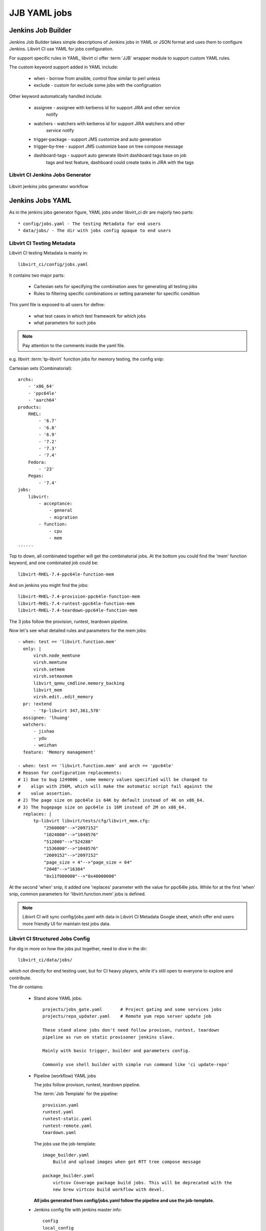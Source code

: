 JJB YAML jobs
*************

Jenkins Job Builder
===================
Jenkins Job Builder takes simple descriptions of Jenkins jobs in YAML or JSON
format and uses them to configure Jenkins. Libvirt CI use YAML for jobs
configuration.

For support specific rules in YAML, libvirt ci offer :term:`JJB` wrapper module
to support custom YAML rules.

The custom keyword support added in YAML include:

  * when - borrow from ansible, control flow similar to perl unless
  * exclude - custom for exclude some jobs with the configruation

Other keyword automatically handled include:

  * assignee - assignee with kerberos id for support JIRA and other service
               notify
  * watchers - watchers with kerberos id for support JIRA watchers and other
               service notify
  * trigger-package - support JMS customize and auto generation
  * trigger-by-tree - support JMS customize base on tree compose message
  * dashboard-tags - support auto generate libvirt dashboard tags base on job
                     tags and test feature, dashboard could create tasks in
                     JIRA with the tags

Libvirt CI Jenkins Jobs Generator
---------------------------------

.. figure:: images/libvirt_jenkins_jobs_generator.png
   :align:  center

   Libvirt jenkins jobs generator workflow

Jenkins Jobs YAML
=================

As in the jenkins jobs generator figure, YAML jobs under libvirt_ci dir are
majorly two parts::

  * config/jobs.yaml - The testing Metadata for end users
  * data/jobs/ - The dir with jobs config opaque to end users

Libvirt CI Testing Metadata
---------------------------

Libvirt CI testing Metadata is mainly in::

  libvirt_ci/config/jobs.yaml

It contains two major parts:

  * Cartesian sets for specifying the combination axes for generating
    all testing jobs
  * Rules to filtering specific combinations or setting parameter for specific
    condition

This yaml file is exposed to all users for define:

  * what test cases in which test framework for which jobs
  * what parameters for such jobs

.. note:: Pay attention to the comments inside the yaml file.

e.g. libvirt :term:`tp-libvirt` function jobs for memory testing, the config snip:

Cartesian sets (Combinatorial)::

  archs:
      - 'x86_64'
      - 'ppc64le'
      - 'aarch64'
  products:
      RHEL:
          - '6.7'
          - '6.8'
          - '6.9'
          - '7.2'
          - '7.3'
          - '7.4'
      Fedora:
          - '23'
      Pegas:
          - '7.4'
  jobs:
      libvirt:
          - acceptance:
              - general
              - migration
          - function:
              - cpu
              - mem
  ......

Top to down, all combinated together will get the combinatorial jobs. At the
bottom you could find the 'mem' function keyword, and one combinated job could
be::

  libvirt-RHEL-7.4-ppc64le-function-mem

And on jenkins you might find the jobs::

  libvirt-RHEL-7.4-provision-ppc64le-function-mem
  libvirt-RHEL-7.4-runtest-ppc64le-function-mem
  libvirt-RHEL-7.4-teardown-ppc64le-function-mem

The 3 jobs follow the provision, runtest, teardown pipeline.

Now let's see what detailed rules and parameters for the mem jobs::

    - when: test == 'libvirt.function.mem'
      only: |
          virsh.node_memtune
          virsh.memtune
          virsh.setmem
          virsh.setmaxmem
          libvirt_qemu_cmdline.memory_backing
          libvirt_mem
          virsh.edit..edit_memory
      pr: !extend
          - 'tp-libvirt 347,361,570'
      assignee: 'lhuang'
      watchers:
          - jishao
          - ydu
          - weizhan
      feature: 'Memory management'

    - when: test == 'libvirt.function.mem' and arch == 'ppc64le'
    # Reason for configuration replacements:
    # 1) Due to bug 1249006 , some memory values specified will be changed to
    #    align with 256M, which will make the automatic script fail against the
    #    value assertion.
    # 2) The page size on ppc64le is 64K by default instead of 4K on x86_64.
    # 3) The hugepage size on ppc64le is 16M instead of 2M on x86_64.
      replaces: |
          tp-libvirt libvirt/tests/cfg/libvirt_mem.cfg:
              "2560000"-->"2097152"
              "1024000"-->"1048576"
              "512000"-->"524288"
              "1536000"-->"1048576"
              "2609152"-->"2097152"
              "page_size = 4"-->"page_size = 64"
              "2048"-->"16384"
              "0x11f000000"-->"0x40000000"

At the second 'when' snip, it added one 'replaces' parameter with the value for
ppc64le jobs. While for at the first 'when' snip, common parameters for
'libvirt.function.mem' jobs is defined.

.. note:: Libivrt CI will sync config/jobs.yaml with data in Libvirt CI
          Metadata Google sheet, which offer end users more friendly UI for
          maintain test jobs data.

Libvirt CI Structured Jobs Config
---------------------------------

For dig in more on how the jobs put together, need to dive in the dir::

  libvirt_ci/data/jobs/

which not directly for end testing user, but for CI heavy players, while it's
still open to everyone to explore and contribute.

The dir contains:

  * Stand alone YAML jobs::

      projects/jobs_gate.yaml       # Project gating and some services jobs
      projects/repo_updater.yaml    # Remote yum repo server update job

      These stand alone jobs don't need follow provison, runtest, teardown
      pipeline as run on static provisoner jenkins slave.

      Mainly with basic trigger, builder and parameters config.

      Commonly use shell builder with simple run command like 'ci update-repo'

  * Pipeline (workflow) YAML jobs

    The jobs follow provison, runtest, teardown pipeline.

    The :term:`Job Template` for the pipeline::

      provision.yaml
      runtest.yaml
      runtest-static.yaml
      runtest-remote.yaml
      teardown.yaml

    The jobs use the job-template::

      image_builder.yaml
          Build and upload images when got RTT tree compose message

      package_builder.yaml
          virtcov Coverage package build jobs. This will be deprecated with the
          new brew virtcov build workflow with devel.

    **All jobs generated from config/jobs.yaml follow the pipeline and use the
    job-template.**

  * Jenkins config file with jenkins master info::

      config
      local_config
      pjm_config

  * :term:`JJB Macro` dir::

      macros/

        - test-runner.yaml    # Common test runner parameters and builder
        - common/
          - builders.yaml     # Common builders for most jobs
          - parameters.yaml   # Common parameters for most jobs
          - publishers.yaml   # Common publishers for most jobs
          - scms.yaml         # Common source code config for most jobs
          - wrappers.yaml     # Common wrappers for most jobs

  * Raw file dirs::

      only/
          The test cases raw files which will be include as string in yaml

      xml/
        The libvirt xml raw files which will be include as string in yaml

Please check :term:`JJB` docs with macros, job-template, builders, parameters,
publishers, scm, wrappers and pipeline for better understanding.

.. note:: As the project grow, this part have been brought some pain to
   maintain. The plan is to simplify the pipeline which will reduce the jobs
   number and parameters.

Add or Update Jenkins Jobs
==========================

  #. Check and update libvirt CI metadata yaml file
     If you only need add new testing jobs of different product, release,
     arch, test runners.

  #. Add or update in 'jobs' dir
     If you found can't put your test jobs into the libvirt CI metadata yaml
     file ('libvirt_ci/data/jobs'), or you want new service jobs.


